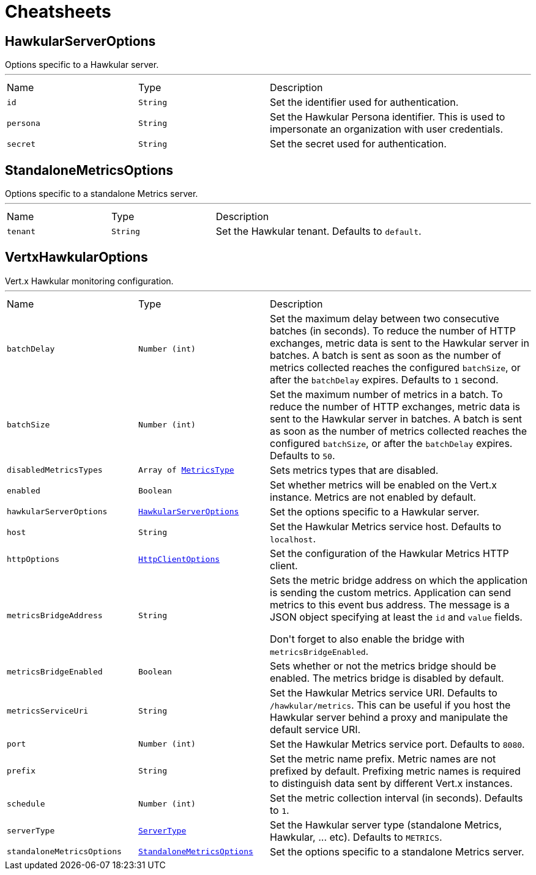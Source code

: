 = Cheatsheets

[[HawkularServerOptions]]
== HawkularServerOptions

++++
 Options specific to a Hawkular server.
++++
'''

[cols=">25%,^25%,50%"]
[frame="topbot"]
|===
^|Name | Type ^| Description
|[[id]]`id`|`String`|
+++
Set the identifier used for authentication.
+++
|[[persona]]`persona`|`String`|
+++
Set the Hawkular Persona identifier. This is used to impersonate an organization with user credentials.
+++
|[[secret]]`secret`|`String`|
+++
Set the secret used for authentication.
+++
|===

[[StandaloneMetricsOptions]]
== StandaloneMetricsOptions

++++
 Options specific to a standalone Metrics server.
++++
'''

[cols=">25%,^25%,50%"]
[frame="topbot"]
|===
^|Name | Type ^| Description
|[[tenant]]`tenant`|`String`|
+++
Set the Hawkular tenant. Defaults to <code>default</code>.
+++
|===

[[VertxHawkularOptions]]
== VertxHawkularOptions

++++
 Vert.x Hawkular monitoring configuration.
++++
'''

[cols=">25%,^25%,50%"]
[frame="topbot"]
|===
^|Name | Type ^| Description
|[[batchDelay]]`batchDelay`|`Number (int)`|
+++
Set the maximum delay between two consecutive batches (in seconds). To reduce the number of HTTP exchanges, metric
 data is sent to the Hawkular server in batches. A batch is sent as soon as the number of metrics collected reaches
 the configured <code>batchSize</code>, or after the <code>batchDelay</code> expires. Defaults to <code>1</code> second.
+++
|[[batchSize]]`batchSize`|`Number (int)`|
+++
Set the maximum number of metrics in a batch. To reduce the number of HTTP exchanges, metric data is sent to the
 Hawkular server in batches. A batch is sent as soon as the number of metrics collected reaches the configured
 <code>batchSize</code>, or after the <code>batchDelay</code> expires. Defaults to <code>50</code>.
+++
|[[disabledMetricsTypes]]`disabledMetricsTypes`|`Array of link:enums.html#MetricsType[MetricsType]`|
+++
Sets metrics types that are disabled.
+++
|[[enabled]]`enabled`|`Boolean`|
+++
Set whether metrics will be enabled on the Vert.x instance. Metrics are not enabled by default.
+++
|[[hawkularServerOptions]]`hawkularServerOptions`|`link:dataobjects.html#HawkularServerOptions[HawkularServerOptions]`|
+++
Set the options specific to a Hawkular server.
+++
|[[host]]`host`|`String`|
+++
Set the Hawkular Metrics service host. Defaults to <code>localhost</code>.
+++
|[[httpOptions]]`httpOptions`|`link:dataobjects.html#HttpClientOptions[HttpClientOptions]`|
+++
Set the configuration of the Hawkular Metrics HTTP client.
+++
|[[metricsBridgeAddress]]`metricsBridgeAddress`|`String`|
+++
Sets the metric bridge address on which the application is sending the custom metrics. Application can send
 metrics to this event bus address. The message is a JSON object specifying at least the <code>id</code> and
 <code>value</code> fields.
 <p/>
 Don't forget to also enable the bridge with <code>metricsBridgeEnabled</code>.
+++
|[[metricsBridgeEnabled]]`metricsBridgeEnabled`|`Boolean`|
+++
Sets whether or not the metrics bridge should be enabled. The metrics bridge is disabled by default.
+++
|[[metricsServiceUri]]`metricsServiceUri`|`String`|
+++
Set the Hawkular Metrics service URI. Defaults to <code>/hawkular/metrics</code>. This can be useful if you host the
 Hawkular server behind a proxy and manipulate the default service URI.
+++
|[[port]]`port`|`Number (int)`|
+++
Set the Hawkular Metrics service port.  Defaults to <code>8080</code>.
+++
|[[prefix]]`prefix`|`String`|
+++
Set the metric name prefix. Metric names are not prefixed by default. Prefixing metric names is required to
 distinguish data sent by different Vert.x instances.
+++
|[[schedule]]`schedule`|`Number (int)`|
+++
Set the metric collection interval (in seconds). Defaults to <code>1</code>.
+++
|[[serverType]]`serverType`|`link:enums.html#ServerType[ServerType]`|
+++
Set the Hawkular server type (standalone Metrics, Hawkular, ... etc). Defaults to <code>METRICS</code>.
+++
|[[standaloneMetricsOptions]]`standaloneMetricsOptions`|`link:dataobjects.html#StandaloneMetricsOptions[StandaloneMetricsOptions]`|
+++
Set the options specific to a standalone Metrics server.
+++
|===

